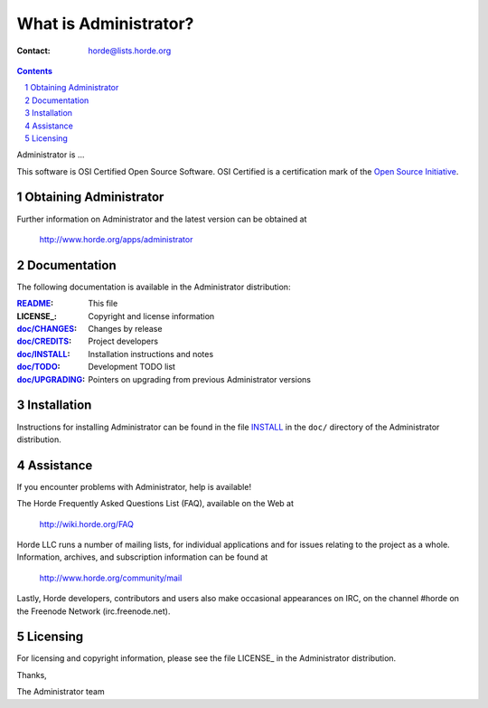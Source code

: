 ===================
 What is Administrator?
===================

:Contact: horde@lists.horde.org

.. contents:: Contents
.. section-numbering::

Administrator is ...

This software is OSI Certified Open Source Software. OSI Certified is a
certification mark of the `Open Source Initiative`_.

.. _`Open Source Initiative`: http://www.opensource.org/


Obtaining Administrator
==================

Further information on Administrator and the latest version can be obtained at

  http://www.horde.org/apps/administrator


Documentation
=============

The following documentation is available in the Administrator distribution:

:README_:           This file
:LICENSE_:          Copyright and license information
:`doc/CHANGES`_:    Changes by release
:`doc/CREDITS`_:    Project developers
:`doc/INSTALL`_:    Installation instructions and notes
:`doc/TODO`_:       Development TODO list
:`doc/UPGRADING`_:  Pointers on upgrading from previous Administrator versions


Installation
============

Instructions for installing Administrator can be found in the file INSTALL_ in the
``doc/`` directory of the Administrator distribution.


Assistance
==========

If you encounter problems with Administrator, help is available!

The Horde Frequently Asked Questions List (FAQ), available on the Web at

  http://wiki.horde.org/FAQ

Horde LLC runs a number of mailing lists, for individual applications
and for issues relating to the project as a whole. Information, archives, and
subscription information can be found at

  http://www.horde.org/community/mail

Lastly, Horde developers, contributors and users also make occasional
appearances on IRC, on the channel #horde on the Freenode Network
(irc.freenode.net).


Licensing
=========

For licensing and copyright information, please see the file LICENSE_ in the
Administrator distribution.

Thanks,

The Administrator team


.. _README: README.rst
.. _LICENSE: http://www.horde.org/licenses/gpl
.. _LICENSE: http://www.horde.org/licenses/apache
.. _LICENSE: http://www.horde.org/licenses/bsd
.. _doc/CHANGES: doc/CHANGES
.. _doc/CREDITS: doc/CREDITS.rst
.. _INSTALL:
.. _doc/INSTALL: doc/INSTALL.rst
.. _doc/TODO: doc/TODO.rst
.. _doc/UPGRADING: doc/UPGRADING.rst

